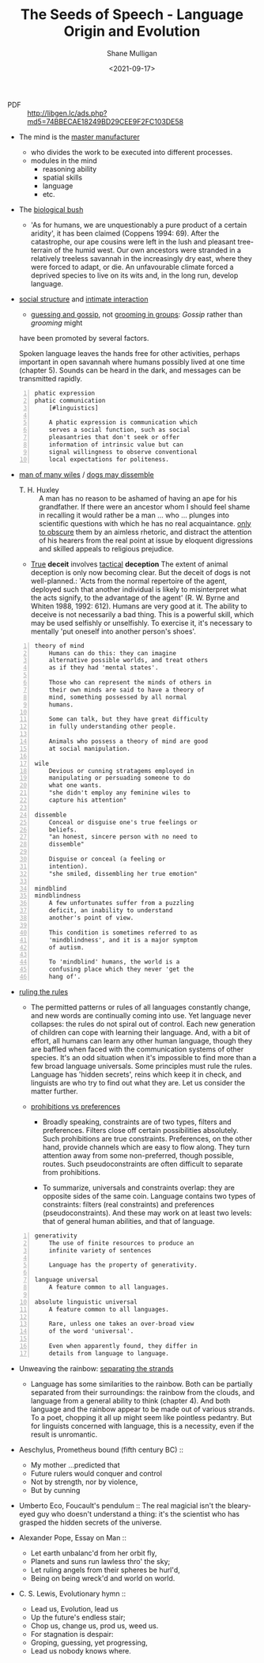 #+LATEX_HEADER: \usepackage[margin=0.5in]{geometry}
#+OPTIONS: toc:nil

#+HUGO_BASE_DIR: /home/shane/var/smulliga/source/git/semiosis/semiosis-hugo
#+HUGO_SECTION: ./philosophy

#+TITLE: The Seeds of Speech - Language Origin and Evolution
#+DATE: <2021-09-17>
#+AUTHOR: Shane Mulligan
#+KEYWORDS: summary review philosophy linguistics

+ PDF :: http://libgen.lc/ads.php?md5=74BBECAE18249BD29CEE9F2FC103DE58

- The mind is the _master manufacturer_
  - who divides the work to be executed into different processes.
  - modules in the mind
    - reasoning ability
    - spatial skills
    - language
    - etc.

- The _biological bush_
  - 'As for humans, we are unquestionably a pure product of a certain aridity', it has been
    claimed (Coppens 1994: 69). After the catastrophe, our ape cousins were left in the lush
    and pleasant tree-terrain of the humid west. Our own ancestors were stranded in a
    relatively treeless savannah in the increasingly dry east, where they were forced to adapt,
    or die. An unfavourable climate forced a deprived species to live on its wits and, in the
    long run, develop language.

- _social structure_ and _intimate interaction_
  - _guessing and gossip_, not _grooming in groups_: /Gossip/ rather than /grooming/ might
  have been promoted by several factors.

  Spoken language leaves the hands free for
  other activities, perhaps important in open
  savannah where humans possibly lived at one
  time (chapter 5). Sounds can be heard in the
  dark, and messages can be transmitted
  rapidly.

#+BEGIN_SRC text -n :async :results verbatim code
  phatic expression
  phatic communication
      [#linguistics]
  
      A phatic expression is communication which
      serves a social function, such as social
      pleasantries that don't seek or offer
      information of intrinsic value but can
      signal willingness to observe conventional
      local expectations for politeness.
#+END_SRC

+ _man of many wiles_ / _dogs may dissemble_
  + T. H. Huxley :: A man has no reason to
      be ashamed of having an ape for his
      grandfather. If there were an ancestor whom
      I should feel shame in recalling it would
      rather be a man ... who ... plunges into
      scientific questions with which he has no
      real acquaintance. _only to obscure_ them by
      an aimless rhetoric, and distract the
      attention of his hearers from the real point
      at issue by eloquent digressions and skilled
      appeals to religious prejudice.

  + _True_ *deceit* involves _tactical_ *deception*
    The extent of animal deception is only now
    becoming clear. But the deceit of dogs
    is not well-planned.: 'Acts from the
    normal repertoire of the agent, deployed
    such that another individual is likely to
    misinterpret what the acts signify, to the
    advantage of the agent' (R. W. Byrne and
    Whiten 1988, 1992: 612). Humans are very
    good at it. The ability to deceive is not
    necessarily a bad thing. This is a
    powerful skill, which may be used
    selfishly or unselfishly. To exercise it,
    it's necessary to mentally 'put oneself
    into another person's shoes'.
    
#+BEGIN_SRC text -n :async :results verbatim code
  theory of mind
      Humans can do this: they can imagine
      alternative possible worlds, and treat others
      as if they had 'mental states'.
      
      Those who can represent the minds of others in
      their own minds are said to have a theory of
      mind, something possessed by all normal
      humans.
      
      Some can talk, but they have great difficulty
      in fully understanding other people.
      
      Animals who possess a theory of mind are good
      at social manipulation.
  
  wile
      Devious or cunning stratagems employed in
      manipulating or persuading someone to do
      what one wants.
      "she didn't employ any feminine wiles to
      capture his attention"
  
  dissemble
      Conceal or disguise one's true feelings or
      beliefs.
      "an honest, sincere person with no need to
      dissemble"
  
      Disguise or conceal (a feeling or
      intention).
      "she smiled, dissembling her true emotion"
  
  mindblind
  mindblindness
      A few unfortunates suffer from a puzzling
      deficit, an inability to understand
      another's point of view.
  
      This condition is sometimes referred to as
      'mindblindness', and it is a major symptom
      of autism.
  
      To 'mindblind' humans, the world is a
      confusing place which they never 'get the
      hang of'.
#+END_SRC

+ _ruling the rules_
  - The permitted patterns or rules of all
    languages constantly change, and new words
    are continually coming into use. Yet
    language never collapses: the rules do not
    spiral out of control. Each new generation
    of children can cope with learning their
    language. And, with a bit of effort, all
    humans can learn any other human language,
    though they are baffled when faced with the
    communication systems of other species. It's
    an odd situation when it's impossible to
    find more than a few broad language
    universals. Some principles must rule the
    rules. Language has 'hidden secrets', reins
    which keep it in check, and linguists are
    who try to find out what they are. Let us
    consider the matter further.

  + _prohibitions vs preferences_
    - Broadly speaking, constraints are of two
      types, filters and preferences. Filters
      close off certain possibilities
      absolutely. Such prohibitions are true
      constraints. Preferences, on the other
      hand, provide channels which are easy to
      flow along. They turn attention away from
      some non-preferred, though possible,
      routes. Such pseudoconstraints are often
      difficult to separate from prohibitions.

    - To summarize, universals and constraints
      overlap: they are opposite sides of the
      same coin. Language contains two types
      of constraints: filters (real
      constraints) and preferences
      (pseudoconstraints). And these may work
      on at least two levels: that of general
      human abilities, and that of language.

#+BEGIN_SRC text -n :async :results verbatim code
  generativity
      The use of finite resources to produce an
      infinite variety of sentences
  
      Language has the property of generativity.
  
  language universal
      A feature common to all languages.
  
  absolute linguistic universal
      A feature common to all languages.
  
      Rare, unless one takes an over-broad view
      of the word 'universal'.
      
      Even when apparently found, they differ in
      details from language to language.
#+END_SRC

+ Unweaving the rainbow: _separating the strands_
  - Language has some similarities to the
    rainbow. Both can be partially separated
    from their surroundings: the rainbow from
    the clouds, and language from a general
    ability to think (chapter 4). And both
    language and the rainbow appear to be made
    out of various strands. To a poet, chopping
    it all up might seem like pointless
    pedantry. But for linguists concerned with
    language, this is a necessity, even if the
    result is unromantic.

+ Aeschylus, Prometheus bound (fifth century BC) ::
  - My mother ...predicted that
  - Future rulers would conquer and control
  - Not by strength, nor by violence,
  - But by cunning

+ Umberto Eco, Foucault's pendulum :: The real
    magicial isn't the bleary-eyed guy who doesn't
    understand a thing: it's the scientist who has
    grasped the hidden secrets of the universe.

+ Alexander Pope, Essay on Man ::
  - Let earth unbalanc'd from her orbit fly,
  - Planets and suns run lawless thro' the sky;
  - Let ruling angels from their spheres be hurl'd,
  - Being on being wreck'd and world on world.

+ C. S. Lewis, Evolutionary hymn ::
  - Lead us, Evolution, lead us
  - Up the future's endless stair;
  - Chop us, change us, prod us, weed us.
  - For stagnation is despair:
  - Groping, guessing, yet progressing,
  - Lead us nobody knows where.